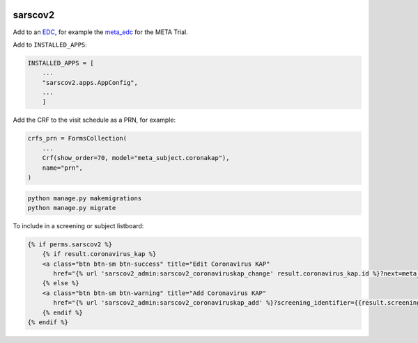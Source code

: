 |pypi| |travis| |codecov| 


sarscov2
========

Add to an EDC_, for example the meta_edc_ for the META Trial.

Add to ``INSTALLED_APPS``:

.. code-block:: python

    INSTALLED_APPS = [
        ...
        "sarscov2.apps.AppConfig",
        ...
        ]

Add the CRF to the visit schedule as a PRN, for example:

.. code-block:: python

    crfs_prn = FormsCollection(
        ...
        Crf(show_order=70, model="meta_subject.coronakap"),
        name="prn",
    )

.. code-block:: bash

    python manage.py makemigrations
    python manage.py migrate

To include in a screening or subject listboard:

.. code-block:: html

        {% if perms.sarscov2 %}
            {% if result.coronavirus_kap %}
            <a class="btn btn-sm btn-success" title="Edit Coronavirus KAP"
               href="{% url 'sarscov2_admin:sarscov2_coronaviruskap_change' result.coronavirus_kap.id %}?next=meta_dashboard:screening_listboard_url">Edit</a>
            {% else %}
            <a class="btn btn-sm btn-warning" title="Add Coronavirus KAP"
               href="{% url 'sarscov2_admin:sarscov2_coronaviruskap_add' %}?screening_identifier={{result.screening_identifier}}&next=meta_dashboard:screening_listboard_url">Add</a>
            {% endif %}
        {% endif %}


.. _EDC: https://github.com/clinicedc

.. _meta_edc: https://meta-trial/meta_edc

.. |pypi| image:: https://img.shields.io/pypi/v/sarscov2.svg
    :target: https://pypi.python.org/pypi/sarscov2
    
.. |travis| image:: https://travis-ci.com/erikvw/sarscov2.svg?branch=develop
    :target: https://travis-ci.com/erikvw/sarscov2
    
.. |codecov| image:: https://codecov.io/gh/erikvw/sarscov2/branch/develop/graph/badge.svg
  :target: https://codecov.io/gh/erikvw/sarscov2
